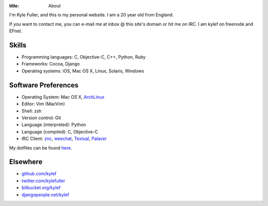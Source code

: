 :title: About


.. image:: /static/images/avatar.jpg
    :width: 100px
    :height: 100px
    :align: right

I'm Kyle Fuller, and this is my personal website. I am a 20 year old from
England.

If you want to contact me, you can e-mail me at inbox @ this site's domain or
hit me on IRC. I am kylef on freenode and EFnet.

Skills
------

* Programming languages: C, Objective-C, C++, Python, Ruby
* Frameworks: Cocoa, Django
* Operating systems: iOS, Mac OS X, Linux, Solaris, Windows

Software Preferences
--------------------

* Operating System: Mac OS X, `ArchLinux <http://archlinux.org/>`_
* Editor: Vim (MacVim)
* Shell: zsh
* Version control: Git
* Language (interpreted): Python
* Language (compiled): C, Objective-C
* IRC Client: `znc <http://wiki.znc.in/>`_, `weechat <http://weechat.org/>`_,
  `Textual <http://www.codeux.com/textual/>`_,
  `Palaver <http://palaverapp.com/>`_

My dotfiles can be found `here <https://github.com/kylef/dotfiles/>`_.

Elsewhere
---------

* `github.com/kylef <https://github.com/kylef>`_
* `twitter.com/kylefuller <http://twitter.com/kylefuller>`_
* `bitbucket.org/kylef <http://bitbucket.org/kylef>`_
* `djangopeople.net/kylef <http://djangopeople.net/kylef>`_
